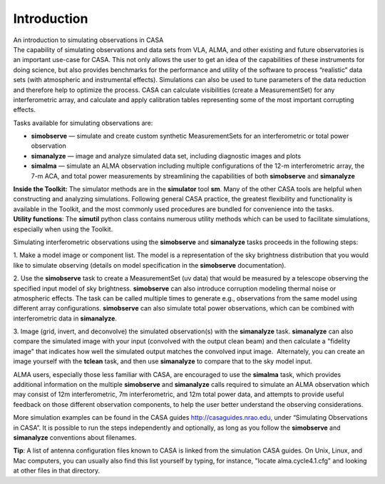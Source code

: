 .. container::
   :name: viewlet-above-content-title

Introduction
============

.. container::
   :name: viewlet-below-content-title

.. container:: documentDescription description

   An introduction to simulating observations in CASA

.. container:: section
   :name: viewlet-above-content-body

.. container:: section
   :name: content-core

   .. container::
      :name: parent-fieldname-text

      The capability of simulating observations and data sets from VLA,
      ALMA, and other existing and future observatories is an important
      use-case for CASA. This not only allows the user to get an idea of
      the capabilities of these instruments for doing science, but also
      provides benchmarks for the performance and utility of the
      software to process “realistic” data sets (with atmospheric and
      instrumental effects). Simulations can also be used to tune
      parameters of the data reduction and therefore help to optimize
      the process. CASA can calculate visibilities (create a
      MeasurementSet) for any interferometric array, and calculate and
      apply calibration tables representing some of the most important
      corrupting effects. 

      Tasks available for simulating observations are:

      -  **simobserve** — simulate and create custom synthetic
         MeasurementSets for an interferometric or total power
         observation
      -  **simanalyze** — image and analyze simulated data set,
         including diagnostic images and plots
      -  **simalma** — simulate an ALMA observation including multiple
         configurations of the 12-m interferometric array, the 7-m ACA,
         and total power measurements by streamlining the capabilities
         of both **simobserve** and **simanalyze**

      .. container:: info-box

         **Inside the Toolkit:** The simulator methods are in the
         **simulator** tool **sm**. Many of the other CASA tools are
         helpful when constructing and analyzing simulations. Following
         general CASA practice, the greatest flexibility and
         functionality is available in the Toolkit, and the most
         commonly used procedures are bundled for convenience into the
         tasks.

      .. container:: info-box

         **Utility functions**: The **simutil** python class contains
         numerous utility methods which can be used to facilitate
         simulations, especially when using the Toolkit.

      Simulating interferometric observations using the **simobserve**
      and **simanalyze** tasks proceeds in the following steps:

      1. Make a model image or component list. The model is a
      representation of the sky brightness distribution that you would
      like to simulate observing (details on model specification in the
      **simobserve** documentation).

      2. Use the **simobserve** task to create a MeasurementSet (uv
      data) that would be measured by a telescope observing the
      specified input model of sky brightness. **simobserve** can also
      introduce corruption modeling thermal noise or atmospheric
      effects. The task can be called multiple times to generate e.g.,
      observations from the same model using different array
      configurations. **simobserve** can also simulate total power
      observations, which can be combined with interferometric data in
      **simanalyze**.

      3. Image (grid, invert, and deconvolve) the simulated
      observation(s) with the **simanalyze** task. **simanalyze** can
      also compare the simulated image with your input (convolved with
      the output clean beam) and then calculate a "fidelity image" that
      indicates how well the simulated output matches the convolved
      input image.  Alternately, you can create an image yourself with
      the **tclean** task, and then use **simanalyze** to compare that
      to the sky model input.

      ALMA users, especially those less familiar with CASA, are
      encouraged to use the **simalma** task, which provides additional
      information on the multiple **simobserve** and **simanalyze**
      calls required to simulate an ALMA observation which may consist
      of 12m interferometric, 7m interferometric, and 12m total power
      data, and attempts to provide useful feedback on those different
      observation components, to help the user better understand the
      observing considerations. 

      More simulation examples can be found in the CASA guides
      http://casaguides.nrao.edu, under “Simulating Observations in
      CASA”. It is possible to run the steps independently and
      optionally, as long as you follow the **simobserve** and
      **simanalyze** conventions about filenames.

      .. container:: info-box

         **Tip**: A list of antenna configuration files known to CASA is
         linked from the simulation CASA guides. On Unix, Linux, and
         Mac computers, you can usually also find this list yourself by
         typing, for instance, "locate alma.cycle4.1.cfg" and looking at
         other files in that directory.

       

.. container:: section
   :name: viewlet-below-content-body

